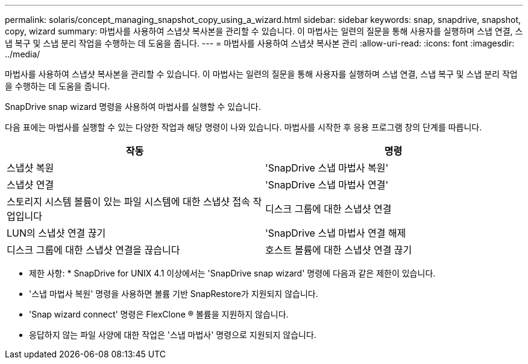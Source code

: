---
permalink: solaris/concept_managing_snapshot_copy_using_a_wizard.html 
sidebar: sidebar 
keywords: snap, snapdrive, snapshot, copy, wizard 
summary: 마법사를 사용하여 스냅샷 복사본을 관리할 수 있습니다. 이 마법사는 일련의 질문을 통해 사용자를 실행하며 스냅 연결, 스냅 복구 및 스냅 분리 작업을 수행하는 데 도움을 줍니다. 
---
= 마법사를 사용하여 스냅샷 복사본 관리
:allow-uri-read: 
:icons: font
:imagesdir: ../media/


[role="lead"]
마법사를 사용하여 스냅샷 복사본을 관리할 수 있습니다. 이 마법사는 일련의 질문을 통해 사용자를 실행하며 스냅 연결, 스냅 복구 및 스냅 분리 작업을 수행하는 데 도움을 줍니다.

SnapDrive snap wizard 명령을 사용하여 마법사를 실행할 수 있습니다.

다음 표에는 마법사를 실행할 수 있는 다양한 작업과 해당 명령이 나와 있습니다. 마법사를 시작한 후 응용 프로그램 창의 단계를 따릅니다.

|===
| 작동 | 명령 


 a| 
스냅샷 복원
 a| 
'SnapDrive 스냅 마법사 복원'



 a| 
스냅샷 연결
 a| 
'SnapDrive 스냅 마법사 연결'



 a| 
스토리지 시스템 볼륨이 있는 파일 시스템에 대한 스냅샷 접속 작업입니다



 a| 
디스크 그룹에 대한 스냅샷 연결



 a| 
LUN의 스냅샷 연결 끊기
 a| 
'SnapDrive 스냅 마법사 연결 해제



 a| 
디스크 그룹에 대한 스냅샷 연결을 끊습니다



 a| 
호스트 볼륨에 대한 스냅샷 연결 끊기



 a| 
파일 시스템에 대한 스냅샷 연결을 끊습니다

|===
* 제한 사항: * SnapDrive for UNIX 4.1 이상에서는 'SnapDrive snap wizard' 명령에 다음과 같은 제한이 있습니다.

* '스냅 마법사 복원' 명령을 사용하면 볼륨 기반 SnapRestore가 지원되지 않습니다.
* 'Snap wizard connect' 명령은 FlexClone ® 볼륨을 지원하지 않습니다.
* 응답하지 않는 파일 사양에 대한 작업은 '스냅 마법사' 명령으로 지원되지 않습니다.

